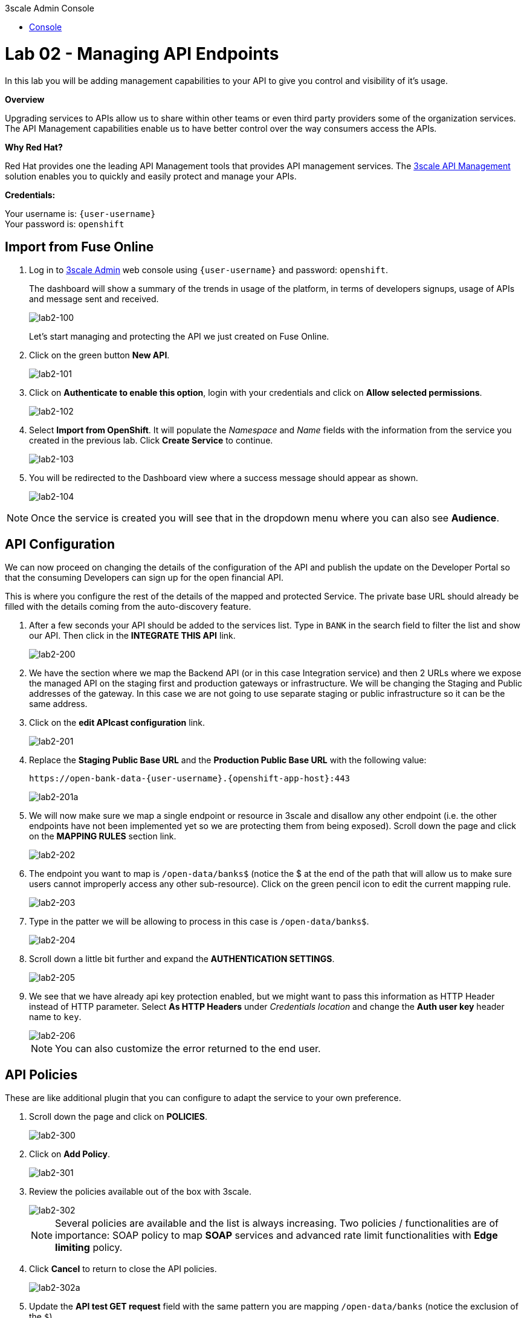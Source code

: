:3scale-admin-url: https://{user-username}-admin.{openshift-app-host}/p/login
:3scale-url: https://www.3scale.net/
:testing-url: https://apitester.com/
:user-password: openshift

[type=walkthroughResource]
.3scale Admin Console
****
* link:{3scale-admin-url}[Console, window="_blank"]
****

= Lab 02 - Managing API Endpoints

In this lab you will be adding management capabilities to your API to give you control and visibility of it's usage.

*Overview*

Upgrading services to APIs allow us to share within other teams or even third party providers some of the organization services. The API Management capabilities enable us to have better control over the way consumers access the APIs.

*Why Red Hat?*

Red Hat provides one the leading API Management tools that provides API management services. The link:{3scale-url}[3scale API Management] solution enables you to quickly and easily protect and manage your APIs.

*Credentials:*

Your username is: `{user-username}` +
Your password is: `{user-password}`

[time=5]
[id='import-api']
== Import from Fuse Online

. Log in to link:{3scale-admin-url}[3scale Admin, window="_blank"] web console using `{user-username}` and password: `{user-password}`.
+
The dashboard will show a summary of the trends in usage of the platform, in terms of developers signups, usage of APIs and message sent and received.
+
image::images/lab2-100.png[lab2-100, role="integr8ly-img-responsive"]
+
Let’s start managing and protecting the API we just created on Fuse Online.
. Click on the green button **New API**.
+
image::images/lab2-101.png[lab2-101, role="integr8ly-img-responsive"]
. Click on **Authenticate to enable this option**, login with your credentials and click on **Allow selected permissions**.
+
image::images/lab2-102.png[lab2-102, role="integr8ly-img-responsive"]
. Select **Import from OpenShift**. It will populate the __Namespace__ and __Name__ fields with the information from the service you created in the previous lab. Click **Create Service** to continue.
+
image::images/lab2-103.png[lab2-103, role="integr8ly-img-responsive"]
. You will be redirected to the Dashboard view where a success message should appear as shown.
+
image::images/lab2-104.png[lab2-104, role="integr8ly-img-responsive"]

NOTE: Once the service is created you will see that in the dropdown menu where you can also see **Audience**.

[time=5]
[id='configure-api']
== API Configuration

We can now proceed on changing the details of the configuration of the API and publish the update on the Developer Portal so that the consuming Developers can sign up for the open financial API.

This is where you configure the rest of the details of the mapped and protected Service. The private base URL should already be filled with the details coming from the auto-discovery feature.

. After a few seconds your API should be added to the services list. Type in `BANK` in the search field to filter the list and show our API. Then click in the **INTEGRATE THIS API** link.
+
image::images/lab2-200.png[lab2-200, role="integr8ly-img-responsive"]
. We have the section where we map the Backend API (or in this case Integration service) and then 2 URLs where we expose the managed API on the staging first and production gateways or infrastructure. We will be changing the Staging and Public addresses of the gateway. In this case we are not going to use separate staging or public infrastructure so it can be the same address. 
. Click on the **edit APIcast configuration** link.
+
image::images/lab2-201.png[lab2-201, role="integr8ly-img-responsive"]
. Replace the **Staging Public Base URL** and the **Production Public Base URL** with the following value:
+
  https://open-bank-data-{user-username}.{openshift-app-host}:443
+
image::images/lab2-201a.png[lab2-201a, role="integr8ly-img-responsive"]
. We will now make sure we map a single endpoint or resource in 3scale and disallow any other endpoint (i.e. the other endpoints have not been implemented yet so we are protecting them from being exposed). Scroll down the page and click on the **MAPPING RULES** section link.
+
image::images/lab2-202.png[lab2-202, role="integr8ly-img-responsive"]
. The endpoint you want to map is `/open-data/banks$` (notice the $ at the end of the path that will allow us to make sure users cannot improperly access any other sub-resource). Click on the green pencil icon to edit the current mapping rule. 
+
image::images/lab2-203.png[lab2-203, role="integr8ly-img-responsive"]
. Type in the patter we will be allowing to process in this case is `/open-data/banks$`.
+
image::images/lab2-204.png[lab2-204, role="integr8ly-img-responsive"]
. Scroll down a little bit further and expand the **AUTHENTICATION SETTINGS**. 
+
image::images/lab2-205.png[lab2-205, role="integr8ly-img-responsive"]
. We see that we have already api key protection enabled, but we might want to pass this information as HTTP Header instead of HTTP parameter. Select **As HTTP Headers** under __Credentials location__ and change the **Auth user key** header name to `key`.
+
image::images/lab2-206.png[lab2-206, role="integr8ly-img-responsive"]
+
NOTE: You can also customize the error returned to the end user. 

[time=5]
[id='api-policies']
== API Policies

These are like additional plugin that you can configure to adapt the service to your own
preference.

. Scroll down the page and click on **POLICIES**.
+
image::images/lab2-300.png[lab2-300, role="integr8ly-img-responsive"]
. Click on **Add Policy**.
+
image::images/lab2-301.png[lab2-301, role="integr8ly-img-responsive"]
. Review the policies available out of the box with 3scale.
+
image::images/lab2-302.png[lab2-302, role="integr8ly-img-responsive"]
+
NOTE: Several policies are available and the list is always increasing. Two policies / functionalities are of importance: SOAP policy to map *SOAP* services and advanced rate limit functionalities with *Edge limiting* policy. 
. Click **Cancel** to return to close the API policies.
+
image::images/lab2-302a.png[lab2-302a, role="integr8ly-img-responsive"]
. Update the **API test GET request** field with the same pattern you are mapping `/open-data/banks` (notice the exclusion of the `$`).
+
image::images/lab2-303.png[lab2-303, role="integr8ly-img-responsive"]
+
Hitting the big blue button will allow you to do two things at once:
+
 - Update the service configuration on the platform
 - Test the configuration just uploaded to the gateway.
+
NOTE: The second one will fail since we are not providing any valid key, so we will get unauthorized request but the gateway will receive the updated configuration in any case. We will now fix the test request error as advised by the warning message.

[time=5]
[id='api-app-plans']
== Application Plans

Let’s switch to explaining the role of API contracts of Application Plans.

Within the red error message a link is generated **Start with creating an application plan**. Since we are creating a Service we will need to offer a way for Developers to subscribe to it and use it. Application plan are the way to do that (also known as API Contracts).

. Click on the **Start with creating an application plan** link.
+
image::images/lab2-400.png[lab2-400, role="integr8ly-img-responsive"]
. Click on **Create Application Plan**
+
image::images/lab2-401.png[lab2-401, role="integr8ly-img-responsive"]
. Fill out the **Name** and **System Name** fields on the __Create Application Plan__ form and then click the **Create Application Plan** button to submit the form.
+
image::images/lab2-402.png[lab2-402, role="integr8ly-img-responsive"]
+
NOTE: You can safely ignore for now the monetization options.
. See that there is 1 API contract (or Application Plan), but no application associated to it. The application plans are in hidden state by default. Publish this one so that it is usable
and visible on the Developer portal by clicking on the **Publish** link.
+
image::images/lab2-403.png[lab2-403, role="integr8ly-img-responsive"]
. Let’s open the application plan to inspect the main elements. Click on the application plan's name link.
+
image::images/lab2-404.png[lab2-404, role="integr8ly-img-responsive"]
. Check the **Monetization** settings (trial, setup, cost per month)
+
image::images/lab2-405.png[lab2-405, role="integr8ly-img-responsive"]
. Scroll down the page to check the mapped **Metrics, Methods, Limits & Pricing Rules** (in this case generic Hits) and relative monetization and rate limiting settings.
+
image::images/lab2-406.png[lab2-406, role="integr8ly-img-responsive"]
. Switch to the __Audience__ tab to create an Application to test the Configuration, by clicking **API:i-open-bank-data** and then **Audience** on the top dropdown menu.
+
image::images/lab2-407.png[lab2-407, role="integr8ly-img-responsive"]

[time=5]
[id='accounts-and-applications']
== Accounts and Applications

From this page we can see how we can, as an API Provider, approve or deny Developers’ Accounts registrations. 

. Click on the default Developer Account
+
image::images/lab2-500.png[lab2-500, role="integr8ly-img-responsive"]
. See the Developer user details. Click on the **Application** link in the top level navigation.
+
image::images/lab2-501.png[lab2-501, role="integr8ly-img-responsive"]
. See that the Developer has the default application associated, but it’s subscribed to the default _API_ Service. Add a new application by clicking in the **Create Application** link.
+
image::images/lab2-502.png[lab2-502, role="integr8ly-img-responsive"]
. Here we can now subscribe the application to the Application plan we created on our new Service. Select the correct **Application Plan** from the drop down field available. 
+
image::images/lab2-503.png[lab2-503, role="integr8ly-img-responsive"]
Fill in the rest of the fields with some basic details and click the big blue button **Create Application**.
+
image::images/lab2-504.png[lab2-504, role="integr8ly-img-responsive"]
. Now we have a valid **User Key** API credential so we can go back to the Configuration window of the API service and make a successful test call. Click on **Integration** and then on **Configuration** in the left side menu.
+
image::images/lab2-505.png[lab2-505, role="integr8ly-img-responsive"]
. Click on **edit Apicast configuration**.
+
image::images/lab2-506.png[lab2-506, role="integr8ly-img-responsive"]
. Scroll all the way down. See there is now a pre-populated key in the example curl statement, try again testing the deployed configuration by clicking on **Update & test in Staging Environment**.
+
image::images/lab2-507.png[lab2-507, role="integr8ly-img-responsive"]
. See we turned the testing into a success.
+
image::images/lab2-508.png[lab2-508, role="integr8ly-img-responsive"]

[time=5]
[id='dev-portal']
== Developer Portal

Let’s switch to the developers’ point of view by accessing the __Developer Portal__. 

. Switch to the __Audience__ tab, by clicking **API:i-open-bank-data** and then **Audience** on the top dropdown menu.
+
image::images/lab2-407.png[lab2-407, role="integr8ly-img-responsive"]
. Click on **Developer Portal** to expand the left menu and then click **Visit Portal**.
+
image::images/lab2-600.png[lab2-600, role="integr8ly-img-responsive"]
+
NOTE: The sidebar allows us to edit pages of the Developer Portal live, but we are not interested in it for now.
. Close the right sidebar menu by clicking the small **X** icon on the top right side.
+
image::images/lab2-601.png[lab2-601, role="integr8ly-img-responsive"]
. Click on the top right **SIGN IN** link. 
+
image::images/lab2-602.png[lab2-602, role="integr8ly-img-responsive"]
. Login with the default user credentials provided in the sidebar. This is the default developer user, created for the default developer account username: `john` and password: `123456`.
+
image::images/lab2-603.png[lab2-603, role="integr8ly-img-responsive"]
. Let’s see the Applications created. Click in the **See your Applications & their credentials** button.
+
image::images/lab2-604.png[lab2-604, role="integr8ly-img-responsive"]
. We are now in the developer’s application dashboard. Copy the **credentials** associated with the application.
+
image::images/lab2-605.png[lab2-605, role="integr8ly-img-responsive"]

[time=5]
[id='testing']
== Testing
[type=taskResource]
.Testing
****
* link:{testing-url}[API testing tool, window="_blank"]
****

Let’s move to the online to continue testing. 

. Open the link:{testing-url}[API testing tool, window="_blank"] in a new tab.
. Fill in the **URL** endpoint with the **Staging Public Base URL**  you configured in your 3scale service plus the open banking operation path we implemented. Then click on **Test**
+
  https://open-bank-data-{user-username}.{openshift-app-host}/open-data/banks
+
image::images/lab2-700.png[lab2-700, role="integr8ly-img-responsive"]
. You got a `HTTP/1.1 403 Forbidden` error code as a result. This is because you didn't send the __Authentication parameters__ that identify the testing application.
+
image::images/lab2-701.png[lab2-701, role="integr8ly-img-responsive"]
. Scroll up the page and add the __User Key__ to the request headers by clicking on **Add Request Header**. Add the `key` header and the provided user key you copied from the Developer portal. Then, click **Test** again.
+
image::images/lab2-702.png[lab2-702, role="integr8ly-img-responsive"]
. As we can see we succeed with `HTTP/1.1 200 OK`!
+
image::images/lab2-703.png[lab2-703, role="integr8ly-img-responsive"]

[type=verification]
****
Is your result similar to the image?
****

[type=verificationFail]
Verify that you followed each step in the procedure above.  If you are still having issues, contact your session facilitator.